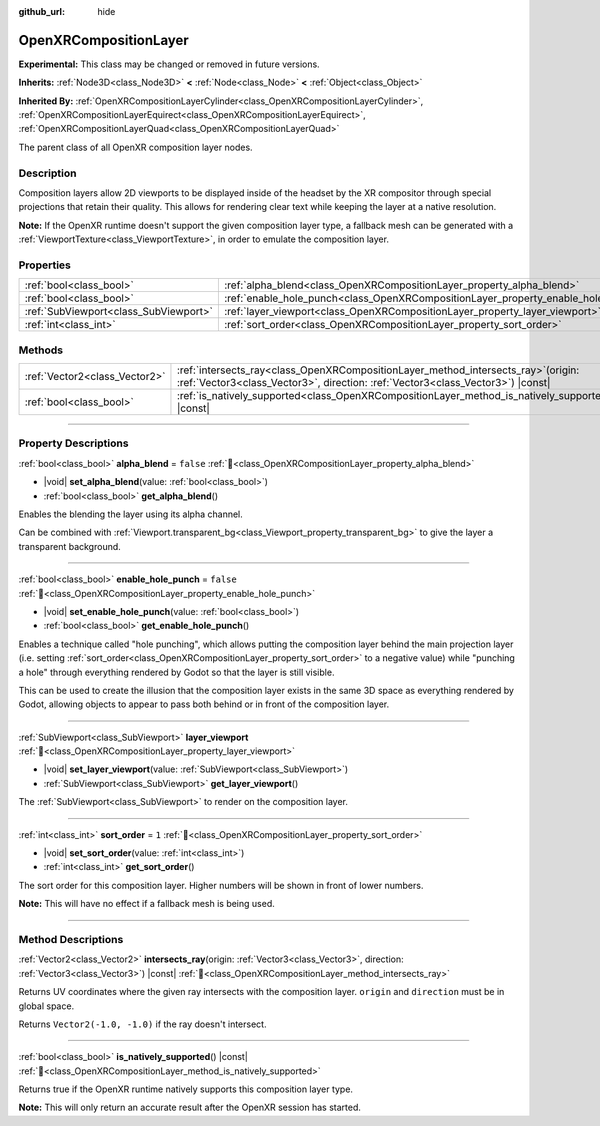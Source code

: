 :github_url: hide

.. DO NOT EDIT THIS FILE!!!
.. Generated automatically from Redot engine sources.
.. Generator: https://github.com/Redot-Engine/redot-engine/tree/4.3/doc/tools/make_rst.py.
.. XML source: https://github.com/Redot-Engine/redot-engine/tree/4.3/modules/openxr/doc_classes/OpenXRCompositionLayer.xml.

.. _class_OpenXRCompositionLayer:

OpenXRCompositionLayer
======================

**Experimental:** This class may be changed or removed in future versions.

**Inherits:** :ref:`Node3D<class_Node3D>` **<** :ref:`Node<class_Node>` **<** :ref:`Object<class_Object>`

**Inherited By:** :ref:`OpenXRCompositionLayerCylinder<class_OpenXRCompositionLayerCylinder>`, :ref:`OpenXRCompositionLayerEquirect<class_OpenXRCompositionLayerEquirect>`, :ref:`OpenXRCompositionLayerQuad<class_OpenXRCompositionLayerQuad>`

The parent class of all OpenXR composition layer nodes.

.. rst-class:: classref-introduction-group

Description
-----------

Composition layers allow 2D viewports to be displayed inside of the headset by the XR compositor through special projections that retain their quality. This allows for rendering clear text while keeping the layer at a native resolution.

\ **Note:** If the OpenXR runtime doesn't support the given composition layer type, a fallback mesh can be generated with a :ref:`ViewportTexture<class_ViewportTexture>`, in order to emulate the composition layer.

.. rst-class:: classref-reftable-group

Properties
----------

.. table::
   :widths: auto

   +---------------------------------------+-----------------------------------------------------------------------------------+-----------+
   | :ref:`bool<class_bool>`               | :ref:`alpha_blend<class_OpenXRCompositionLayer_property_alpha_blend>`             | ``false`` |
   +---------------------------------------+-----------------------------------------------------------------------------------+-----------+
   | :ref:`bool<class_bool>`               | :ref:`enable_hole_punch<class_OpenXRCompositionLayer_property_enable_hole_punch>` | ``false`` |
   +---------------------------------------+-----------------------------------------------------------------------------------+-----------+
   | :ref:`SubViewport<class_SubViewport>` | :ref:`layer_viewport<class_OpenXRCompositionLayer_property_layer_viewport>`       |           |
   +---------------------------------------+-----------------------------------------------------------------------------------+-----------+
   | :ref:`int<class_int>`                 | :ref:`sort_order<class_OpenXRCompositionLayer_property_sort_order>`               | ``1``     |
   +---------------------------------------+-----------------------------------------------------------------------------------+-----------+

.. rst-class:: classref-reftable-group

Methods
-------

.. table::
   :widths: auto

   +-------------------------------+----------------------------------------------------------------------------------------------------------------------------------------------------------------------------+
   | :ref:`Vector2<class_Vector2>` | :ref:`intersects_ray<class_OpenXRCompositionLayer_method_intersects_ray>`\ (\ origin\: :ref:`Vector3<class_Vector3>`, direction\: :ref:`Vector3<class_Vector3>`\ ) |const| |
   +-------------------------------+----------------------------------------------------------------------------------------------------------------------------------------------------------------------------+
   | :ref:`bool<class_bool>`       | :ref:`is_natively_supported<class_OpenXRCompositionLayer_method_is_natively_supported>`\ (\ ) |const|                                                                      |
   +-------------------------------+----------------------------------------------------------------------------------------------------------------------------------------------------------------------------+

.. rst-class:: classref-section-separator

----

.. rst-class:: classref-descriptions-group

Property Descriptions
---------------------

.. _class_OpenXRCompositionLayer_property_alpha_blend:

.. rst-class:: classref-property

:ref:`bool<class_bool>` **alpha_blend** = ``false`` :ref:`🔗<class_OpenXRCompositionLayer_property_alpha_blend>`

.. rst-class:: classref-property-setget

- |void| **set_alpha_blend**\ (\ value\: :ref:`bool<class_bool>`\ )
- :ref:`bool<class_bool>` **get_alpha_blend**\ (\ )

Enables the blending the layer using its alpha channel.

Can be combined with :ref:`Viewport.transparent_bg<class_Viewport_property_transparent_bg>` to give the layer a transparent background.

.. rst-class:: classref-item-separator

----

.. _class_OpenXRCompositionLayer_property_enable_hole_punch:

.. rst-class:: classref-property

:ref:`bool<class_bool>` **enable_hole_punch** = ``false`` :ref:`🔗<class_OpenXRCompositionLayer_property_enable_hole_punch>`

.. rst-class:: classref-property-setget

- |void| **set_enable_hole_punch**\ (\ value\: :ref:`bool<class_bool>`\ )
- :ref:`bool<class_bool>` **get_enable_hole_punch**\ (\ )

Enables a technique called "hole punching", which allows putting the composition layer behind the main projection layer (i.e. setting :ref:`sort_order<class_OpenXRCompositionLayer_property_sort_order>` to a negative value) while "punching a hole" through everything rendered by Godot so that the layer is still visible.

This can be used to create the illusion that the composition layer exists in the same 3D space as everything rendered by Godot, allowing objects to appear to pass both behind or in front of the composition layer.

.. rst-class:: classref-item-separator

----

.. _class_OpenXRCompositionLayer_property_layer_viewport:

.. rst-class:: classref-property

:ref:`SubViewport<class_SubViewport>` **layer_viewport** :ref:`🔗<class_OpenXRCompositionLayer_property_layer_viewport>`

.. rst-class:: classref-property-setget

- |void| **set_layer_viewport**\ (\ value\: :ref:`SubViewport<class_SubViewport>`\ )
- :ref:`SubViewport<class_SubViewport>` **get_layer_viewport**\ (\ )

The :ref:`SubViewport<class_SubViewport>` to render on the composition layer.

.. rst-class:: classref-item-separator

----

.. _class_OpenXRCompositionLayer_property_sort_order:

.. rst-class:: classref-property

:ref:`int<class_int>` **sort_order** = ``1`` :ref:`🔗<class_OpenXRCompositionLayer_property_sort_order>`

.. rst-class:: classref-property-setget

- |void| **set_sort_order**\ (\ value\: :ref:`int<class_int>`\ )
- :ref:`int<class_int>` **get_sort_order**\ (\ )

The sort order for this composition layer. Higher numbers will be shown in front of lower numbers.

\ **Note:** This will have no effect if a fallback mesh is being used.

.. rst-class:: classref-section-separator

----

.. rst-class:: classref-descriptions-group

Method Descriptions
-------------------

.. _class_OpenXRCompositionLayer_method_intersects_ray:

.. rst-class:: classref-method

:ref:`Vector2<class_Vector2>` **intersects_ray**\ (\ origin\: :ref:`Vector3<class_Vector3>`, direction\: :ref:`Vector3<class_Vector3>`\ ) |const| :ref:`🔗<class_OpenXRCompositionLayer_method_intersects_ray>`

Returns UV coordinates where the given ray intersects with the composition layer. ``origin`` and ``direction`` must be in global space.

Returns ``Vector2(-1.0, -1.0)`` if the ray doesn't intersect.

.. rst-class:: classref-item-separator

----

.. _class_OpenXRCompositionLayer_method_is_natively_supported:

.. rst-class:: classref-method

:ref:`bool<class_bool>` **is_natively_supported**\ (\ ) |const| :ref:`🔗<class_OpenXRCompositionLayer_method_is_natively_supported>`

Returns true if the OpenXR runtime natively supports this composition layer type.

\ **Note:** This will only return an accurate result after the OpenXR session has started.

.. |virtual| replace:: :abbr:`virtual (This method should typically be overridden by the user to have any effect.)`
.. |const| replace:: :abbr:`const (This method has no side effects. It doesn't modify any of the instance's member variables.)`
.. |vararg| replace:: :abbr:`vararg (This method accepts any number of arguments after the ones described here.)`
.. |constructor| replace:: :abbr:`constructor (This method is used to construct a type.)`
.. |static| replace:: :abbr:`static (This method doesn't need an instance to be called, so it can be called directly using the class name.)`
.. |operator| replace:: :abbr:`operator (This method describes a valid operator to use with this type as left-hand operand.)`
.. |bitfield| replace:: :abbr:`BitField (This value is an integer composed as a bitmask of the following flags.)`
.. |void| replace:: :abbr:`void (No return value.)`

